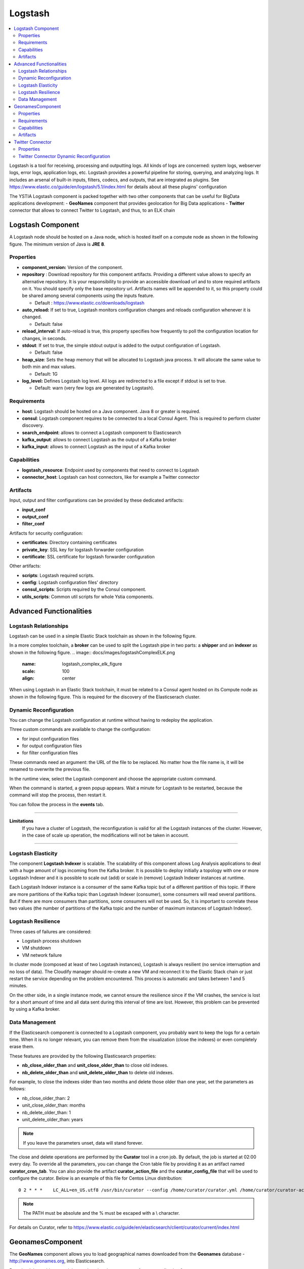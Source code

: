 .. _logstash_section:

********
Logstash
********

.. contents::
    :local:
    :depth: 3

Logstash is a tool for receiving, processing and outputting logs. All kinds of logs are concerned: system logs, webserver logs, error logs, application logs, etc.
Logstash provides a powerful pipeline for storing, querying, and analyzing logs. It includes an arsenal of built-in inputs, filters, codecs, and outputs, that are integrated as plugins.
See https://www.elastic.co/guide/en/logstash/5.1/index.html for details about all these plugins' configuration

The YSTIA Logstash component is packed together with two other components that can be useful for BigData applications development:
- **GeoNames** component that provides geolocation for Big Data applications
- **Twitter** connector that allows to connect Twitter to Logstash, and thus, to an ELK chain

Logstash Component
------------------
A Logstash node should be hosted on a Java node, which is hosted itself on a compute node as shown in the following figure.
The minimum version of Java is **JRE 8**.

.. image:: docs/images/logstash.png
    :scale: 80
    :align: center

Properties
^^^^^^^^^^

- **component_version:** Version of the component.

- **repository** : Download repository for this component artifacts. Providing a different value allows to specify an alternative repository.
  It is your responsibility to provide an accessible download url and to store required artifacts on it. You should specify only the base
  repository url. Artifacts names will be appended to it, so this property could be shared among several components using the inputs
  feature.

  - Default : https://www.elastic.co/downloads/logstash

- **auto_reload:**  If set to true, Logstash monitors configuration changes and reloads configuration whenever it is changed.

  - Default: false

- **reload_interval:**  If auto-reload is true, this property specifies how frequently to poll the configuration location for changes, in seconds.

- **stdout**:  If set to true, the simple stdout output is added to the output configuration of Logstash.

  - Default: false

- **heap_size**: Sets the heap memory that will be allocated to Logstash java process. It will allocate the same value to both min and max values.

  - Default: 1G

- **log_level:**  Defines Logstash log level. All logs are redirected to a file except if stdout is set to true.

  - Default: warn (very few logs are generated by Logstash).


Requirements
^^^^^^^^^^^^

- **host**: Logstash should be hosted on a Java component. Java 8 or greater is required.
- **consul**: Logstash component requires to be connected to a local Consul Agent. This is required to perform cluster
  discovery.
- **search_endpoint**: allows to connect a Logstash component to Elasticsearch
- **kafka_output**: allows to connect Logstash as the output of a Kafka broker
- **kafka_input**: allows to connect Logstash as the input of a Kafka broker


Capabilities
^^^^^^^^^^^^

- **logstash_resource**: Endpoint used by components that need to connect to Logstash
- **connector_host**: Logstash can host connectors, like for example a Twitter connector

Artifacts
^^^^^^^^^

Input, output and filter configurations can be provided by these dedicated artifacts:

- **input_conf**
- **output_conf**
- **filter_conf**

Artifacts for security configuration:

- **certificates**: Directory containing certificates
- **private_key**: SSL key for logstash forwarder configuration
- **certificate**: SSL certificate for logstash forwarder configuration

Other artifacts:

- **scripts**: Logstash required scripts.
- **config**: Logstash configuration files' directory
- **consul_scripts**: Scripts required by the Consul component.
- **utils_scripts**: Common util scripts for whole Ystia components.

Advanced Functionalities
------------------------

Logstash Relationships
^^^^^^^^^^^^^^^^^^^^^^

Logstash can be used in a simple Elastic Stack toolchain as shown in the following figure.

.. image:: docs/images/logstashSimpleELK.png
   :name: logstash_simple_elk_figure
   :scale: 100
   :align: center

In a more complex toolchain, a **broker** can be used to split the Logstash pipe in two parts: a **shipper** and an **indexer** as shown in the following figure.
.. image:: docs/images/logstashComplexELK.png
   :name: logstash_complex_elk_figure
   :scale: 100
   :align: center

When using Logstash in an Elastic Stack toolchain, it must be related to a Consul agent hosted on its Compute node as shown in the following figure. This is required for the discovery of the Elasticserach cluster.

.. image:: docs/images/logstashConsul.png
   :name: logstash_consul_figure
   :scale: 100
   :align: center

Dynamic Reconfiguration
^^^^^^^^^^^^^^^^^^^^^^^

You can change the Logstash configuration at runtime without having to redeploy the application.

Three custom commands are available to change the configuration:

- for input configuration files
- for output configuration files
- for filter configuration files

These commands need an argument: the URL of the file to be replaced. No matter how the file name is, it will be renamed to overwrite the previous file.

In the runtime view, select the Logstash component and choose the appropriate custom command.

When the command is started, a green popup appears. Wait a minute for Logstash to be restarted, because the command will stop the process, then restart it.

You can follow the process in the **events** tab.


****

**Limitations**
  If you have a cluster of Logstash, the reconfiguration is valid for all the Logstash instances of the cluster. However, in the case of scale up operation, the modifications will not be taken in account.

****

Logstash Elasticity
^^^^^^^^^^^^^^^^^^^^

The component **Logstash Indexer** is scalable. The scalability of this component allows Log Analysis applications to deal with a huge amount of logs incoming from the Kafka broker. It is possible to deploy initially a topology with one or more Logstash Indexer and it is possible to scale out (add) or scale in (remove) Logstash Indexer instances at runtime.

Each Logstash Indexer instance is a consumer of the same Kafka topic but of a different partition of this topic. If there are more partitions of the Kafka topic than Logstash Indexer (consumer), some consumers will read several partitions. But if there are more consumers than partitions, some consumers will not be used. So, it is important to correlate these two values (the number of partitions of the Kafka topic and the number of maximum instances of Logstash Indexer).


Logstash Resilience
^^^^^^^^^^^^^^^^^^^

Three cases of failures are considered:

- Logstash process shutdown
- VM shutdown
- VM network failure

In cluster mode (composed at least of two Logstash instances), Logstash is always resilient (no service interruption and no loss of data). The Cloudify manager should re-create a new VM and reconnect it to the Elastic Stack chain or just restart the service depending on the problem encountered. This process is automatic and takes between 1 and 5 minutes.

On the other side, in a single instance mode, we cannot ensure the resilience since if the VM crashes, the service is lost for a short amount of time and all data sent during this interval of time are lost. However, this problem can be prevented by using a Kafka broker.


Data Management
^^^^^^^^^^^^^^^

If the Elasticsearch component is connected to a Logstash component, you probably want to keep the logs for a certain time.
When it is no longer relevant, you can remove them from the visualization (close the indexes) or even completely erase them.

These features are provided by the following Elasticsearch properties:

- **nb_close_older_than** and **unit_close_older_than** to close old indexes.
- **nb_delete_older_than** and **unit_delete_older_than** to delete old indexes.

For example, to close the indexes older than two months and delete those older than one year, set the parameters as follows:

- nb_close_older_than:   2

- unit_close_older_than:   months

- nb_delete_older_than:   1

- unit_delete_older_than:   years

.. note:: If you leave the parameters unset, data will stand forever.

The close and delete operations are performed by the **Curator** tool in a cron job. By default, the job is started at 02:00 every day.
To override all the parameters, you can change the Cron table file by providing it as an artifact named **curator_cron_tab**.
You can also provide the artifact **curator_action_file** and the **curator_config_file** that will be used to configure the curator.
Below is an example of this file for Centos Linux distribution::

  0 2 * * *    LC_ALL=en_US.utf8 /usr/bin/curator --config /home/curator/curator.yml /home/curator/curator-action

.. note::    The PATH must be absolute and the % must be escaped with a \\ character.

For details on Curator, refer to https://www.elastic.co/guide/en/elasticsearch/client/curator/current/index.html

GeonamesComponent
-----------------
The **GeoNames** component allows you to load geographical names downloaded from the **Geonames** database - http://www.geonames.org, into Elasticsearch.

Download the archive containing geolocation data necessary for your application from http://download.geonames.org/export/zip, and install it into a local repository accessible from your application's hosts.

Properties
^^^^^^^^^^

- **repository** : Address of the local repository containing the geolocation data archive.

  - Required
  - Default: ""

- **filename** : Name of the geolocation data archive.

  - Required
  - Default: "allCountries".


- **indexname** : Name of the target Elasticsearch index.

  - Required
  - Default: "starlings_geonames"


Requirements
^^^^^^^^^^^^

- **host**: GeoNames should be hosted on a Logstash node

Capabilities
^^^^^^^^^^^^

- **geonames_resource**: Endpoint used by components that need to connect to GeoNames

Artifacts
^^^^^^^^^

- **geoscripts**: GeoNames required scripts.


Twitter Connector
-----------------
The **Twitter Connector** component allows you to connect Twitter to the ELK chain via Logstash, in order to get tweets, filtering them by keywords, language, etc.
The following figure shows a Twitter node configuration.

.. image:: docs/images/twitter-connector.png
   :name: Twitter_figure
   :scale: 100
   :align: center

Properties
^^^^^^^^^^

- **consumer_key** : Your Twitter App’s consumer key.

  - Required
  - Default: ""

- **consumer_secret** : Your Twitter App’s consumer secret.

  - Required
  - Default: ""

- **oauth_token** : Your Twitter oauth token.

  - Required
  - Default: ""

- **oauth_token_secret** : Your Twitter oauth token secret.

  - Required
  - Default: ""

- **use_proxy** : Use a proxy to handle the connections.

  - Default: "false"

- **proxy_address** : Address of the proxy to use. If use_proxy property is true, and no value is set for this property, then default environment proxy settings on the compute will be used.

  - Default: ""

- **proxy_port** : Port of the proxy to use. If use_proxy property is true, and no value is set for this property, then default environment proxy settings on the compute will be used.

  - Default: ""

- **keywords** : An array of keywords to track in the Twitter stream. Example: ["foo", "bar"].

  - Default: ""

- **follows** : An array of user IDs, indicating the users to return statuses for in the Twitter stream. Example: ["ID1", "ID2"].

  - Default: ""

- **languages** : An array of BCP 47 language identifiers corresponding to any of the languages listed on Twitter’s advanced search page will only return tweets that have been detected as being written in the specified languages. Example: [ "en", "fr" ].

  - Default: ""

- **use_samples** : Returns a small random sample of all public statuses. If set to true, the **keywords**, **follows** and **languages** properties will be ignored.

  - Default: "false"

- **full_tweet** : Record full tweet object as given by the Twitter Streaming API.

  - Default: "false"

- **ignore_retweets** : Ignore the retweets coming out of the Twitter API.

  - Default: "false"

- **tags** : An array of tags to add to your event. This can help with processing later. Example: ["tagName"].

  - Default: ""

****

**Note**
  At least one of **keywords** or **follows** property must be specified if the **use_samples** property is not set.

****

Twitter Connector Dynamic Reconfiguration
^^^^^^^^^^^^^^^^^^^^^^^^^^^^^^^^^^^^^^^^^

You can change the Twitter Connector configuration at runtime without having to redeploy the application.

The following commands are available to change the configuration:

- **change_authentication**: To change the Twitter account to get tweets.

  - *consumer_key*
  - *consumer_secret*
  - *oauth_token*
  - *oauth_token_secret*

- **change_full_tweet**: To change the *full_tweet* property.

- **change_use_samples**: To change the *use_samples* property.

- **change_ignore_retweets**: To change the *ignore_retweets* property.

- **change_follows**: To change the *follows* property.

- **add_follows**: To add user ID to the *follows* property.

- **remove_follows**: To remove user ID from the *follows* property.

- **change_tags**: To change the *tags* property.

- **add_tags**: To add values to the *tags*  property.

- **remove_tags**: To remove values from the *tags*  property.

- **change_keywords**: To change the *keywords* property.

- **add_keywords**: To add values to the *keywords* property.

- **remove_keywords**: To remove values from the *keywords* property.

- **change_languages**: To change the *languages* property.

- **add_languages**: To add values to the *languages* property.

- **remove_languages**: To remove values from the *languages* property.


****

**Note**
  The value of the **tags**, **keywords** and **languages** properties can be either:

  - An array of string (["word1", "word2"]). In this case, the initial value (used at deployment time) will be replaced.
  - Or empty. In this case, the property will be removed from the configuration of the Twitter Connector.

  The **follows** property requires an array of Twitter accounts (["@id1", "@id2", "@id3"]).

****
